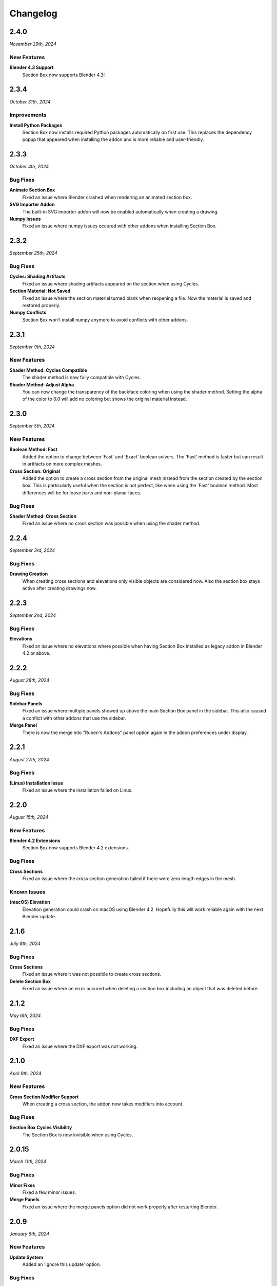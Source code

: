 =========
Changelog
=========

#####
2.4.0
#####

*November 29th, 2024*

************
New Features
************

**Blender 4.3 Support**
    Section Box now supports Blender 4.3!

#####
2.3.4
#####

*October 31th, 2024*

************
Improvements
************

**Install Python Packages**
    Section Box now installs required Python packages automatically on first use. This replaces the dependency popup that appeared when installing the addon and is more reliable and user-friendly.


#####
2.3.3
#####

*October 4th, 2024*

*********
Bug Fixes
*********

**Animate Section Box**
    Fixed an issue where Blender crashed when rendering an animated section box.

**SVG Importer Addon**
    The built-in SVG importer addon will now be enabled automatically when creating a drawing.

**Numpy Issues**
    Fixed an issue where numpy issues occured with other addons when installing Section Box.


#####
2.3.2
#####

*September 25th, 2024*

*********
Bug Fixes
*********

**Cycles: Shading Artifacts**
    Fixed an issue where shading artifacts appeared on the section when using Cycles.

**Section Material: Not Saved**
    Fixed an issue where the section material turned blank when reopening a file. Now the material is saved and restored properly.

**Numpy Conflicts**
    Section Box won't install numpy anymore to avoid conflicts with other addons.


#####
2.3.1
#####

*September 9th, 2024*

************
New Features
************

**Shader Method: Cycles Compatible**
    The shader method is now fully compatible with Cycles.

**Shader Method: Adjust Alpha**
    You can now change the transparency of the backface coloring when using the shader method. Setting the alpha of the color to 0.0 will add no coloring but shows the original material instead.


#####
2.3.0
#####

*September 5th, 2024*

************
New Features
************

**Boolean Method: Fast**
    Added the option to change between 'Fast' and 'Exact' boolean solvers. The 'Fast' method is faster but can result in artifacts on more complex meshes.

**Cross Section: Original**
    Added the option to create a cross section from the original mesh instead from the section created by the section box. This is particularly useful when the section is not perfect, like when using the 'Fast' boolean method. Most differences will be for loose parts and non-planar faces.

*********
Bug Fixes
*********

**Shader Method: Cross Section**
    Fixed an issue where no cross section was possible when using the shader method.


#####
2.2.4
#####

*September 3rd, 2024*

*********
Bug Fixes
*********

**Drawing Creation**
    When creating cross sections and elevations only visible objects are considered now.
    Also the section box stays active after creating drawings now.


#####
2.2.3
#####

*September 2nd, 2024*

*********
Bug Fixes
*********

**Elevations**
    Fixed an issue where no elevations where possible when having Section Box installed as legacy addon in Blender 4.2 or above.


#####
2.2.2
#####

*August 28th, 2024*

*********
Bug Fixes
*********

**Sidebar Panels**
    Fixed an issue where multiple panels showed up above the main Section Box panel in the sidebar. This also caused a conflict with other addons that use the sidebar.

**Merge Panel**
    There is now the merge into "Ruben's Addons" panel option again in the addon preferences under display.


#####
2.2.1
#####

*August 27th, 2024*

*********
Bug Fixes
*********

**(Linux) Installation Issue**
    Fixed an issue where the installation failed on Linux.


#####
2.2.0
#####

*August 15th, 2024*

************
New Features
************

**Blender 4.2 Extensions**
    Section Box now supports Blender 4.2 extensions.

*********
Bug Fixes
*********

**Cross Sections**
    Fixed an issue where the cross section generation failed if there were zero length edges in the mesh.

************
Known Issues
************

**(macOS) Elevation**
    Elevation generation could crash on macOS using Blender 4.2. Hopefully this will work reliable again with the next Blender update.


######
2.1.6
######

*July 8th, 2024*

*********
Bug Fixes
*********

**Cross Sections**
    Fixed an issue where it was not possible to create cross sections.


**Delete Section Box**
    Fixed an issue where an error occured when deleting a section box including an object that was deleted before.


######
2.1.2
######

*May 6th, 2024*

*********
Bug Fixes
*********

**DXF Export**
    Fixed an issue where the DXF export was not working.


#####
2.1.0
#####

*April 9th, 2024*

************
New Features
************

**Cross Section Modifier Support**
    When creating a cross section, the addon now takes modifiers into account.

*********
Bug Fixes
*********
    
**Section Box Cycles Visibility**
    The Section Box is now invisible when using Cycles.


######
2.0.15
######

*March 11th, 2024*

*********
Bug Fixes
*********

**Minor Fixes**
    Fixed a few minor issues.

**Merge Panels**
    Fixed an issue where the merge panels option did not work properly after restarting Blender.


#####
2.0.9
#####

*January 6th, 2024*

************
New Features
************

**Update System**
    Added an 'ignore this update' option.

*********
Bug Fixes
*********

**Elevation Performance**
    Elevations generate much faster now in heavy scenes.

**Elevation Display**
    Fixed an issue where the elevation got displayed with an offest when the resolution scale setting wasn't at 100% in the render settings.

**Non-Mesh Objects**
    Fixed an issue were non-mesh objects inside collection instances or in the form of linked objects resulted in an error when creating a section box.

**Update System**
    Fixed a rare issue where Blender crashed when checking for updates on startup.

#####
2.0.6
#####

*November 14th, 2023*

*********
Bug Fixes
*********

**Update System**
    Fixed an issue where Blender crashed when checking for updates on startup.

**Plane Selection**
    Fixed an issue where selecting a plane from the viewport resulted in an error message when the view overlapped with the box.

#####
2.0.5
#####

*November 12th, 2023*

************
New Features
************

**Compatible with Blender 4.0**
    Section Box is now compatible with Blender 4.0!

#####
2.0.4
#####

*November 10th, 2023*

*********
Bug Fixes
*********

**Empty Section Box**
    Fixed an issue where the empty section box auto detecting did not work when there were unapplied transforms.


**Enabling Addon afterwards**
    When opening a file with section boxes in it but without the addon enabled, everything will work immediately after enabling the addon afterwards.

#####
2.0.3
#####

*November 9th, 2023*

*********
Bug Fixes
*********

**Select Plane**
    Fixed an issue where selecting a plane from the viewport resulted in an error message when the view overlapped with the box.

**Views**
    Loading saved views now considers the transform of all planes.

**Delete Section Box**
    Fixed an issue where deleting a section box did result in an error when a material of an included object was edited manually.

**Change Workspace**
    Fixed an issue where changing the workspace gave an error and stopped the handle hovering animation from working.


#####
2.0.2
#####

*November 1st, 2023*

*********
Bug Fixes
*********

**Export DXF**
    Fixed an issue where the export did not work when using custom colors for displaying cross sections or elevations.

**Export Mesh: Naming**
    The generated mesh objects from drawings are now properly named.

#####
2.0.1
#####

*October 31th, 2023*

*********
Bug Fixes
*********

**Create Section Box**
    Fixed an issue where the section box cutted with an offset on create.

#####
2.0.0
#####

*October 30th, 2023*

************
New Features
************

**Object Support**
    Section Box now supports all object types. This works for all non-mesh objects by working on temporary realized geometry in the background.
    Linked objects are also supported, they get automatically copied and localized when creating a section box.
    Don't worry, you will not end up with a bunch of copies of your objects, section boxes clean up after themselves.

    * Geometry Nodes
    * Curves
    * Text
    * Metaballs
    * Instanced Objects
    * Linked Objects

**Elevations**
    You can now create elevation plans from any side of the section box and export them as DXF.
    Learn more about them :ref:`here <settings:elevation>`.

**Customization**
    You can now customize the appearance of cross section and elevation plans.
    See what is now possible :ref:`here <settings:section>`.

**Apply**
    You can now apply section boxes.
    This lets you realize sections, learn more about it :ref:`here <menu:operations>`.

**UI Improvements**
    You can now customize the handles of section boxes in the :ref:`preferences <preferences:ui>`.
    And they are now responsive when hovering over them to indicate when they can be dragged.

**Update System**
    Never miss an update again, Section Box now automatically checks for updates every time you start Blender.
    You can also disable this and check for updates manually in the :ref:`preferences <preferences:addon>`.

#####
1.1.0
#####

************
New Features
************

**Expanded Preferences**
    Added material and empty size default settings.

**Export Object**
    Added the option to export cross sections as object for use inside blender.

**Export DXF Settings**
    Added more export settings.

**Hide Render**
    Added the option to hide the sections in renders only.

**Loading Indicator**
    Loading is now indicated by the mouse cursor when using performance heavy features on more complex objects, to make clear when a operation is finished.

**Merge Panels**
    Added the option to merge all panels of my addons into a single panel called *Ruben's Addons*. You'll find the option under the addon preferences (*Edit>Preferences>Add-Ons>Section Box*).

*********
Bug Fixes
*********

**Geometry Nodes**
    Fixed not working sections when using instances that are not realized.
    Fixed an issue when having a 'Set Material' node with a empty material property in the node tree.

**Non-Geometry Objects**
    Fixed an issue when creating a section box while having non-geometry objects selected.


 